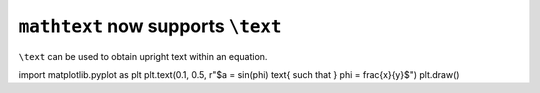 ``mathtext`` now supports ``\text``
~~~~~~~~~~~~~~~~~~~~~~~~~~~~~~~~~~~

``\text`` can be used to obtain upright text within an equation.

.. code-block:: python

import matplotlib.pyplot as plt
plt.text(0.1, 0.5, r"$a = \sin(\phi) \text{ such that } \phi = \frac{x}{y}$")
plt.draw()

